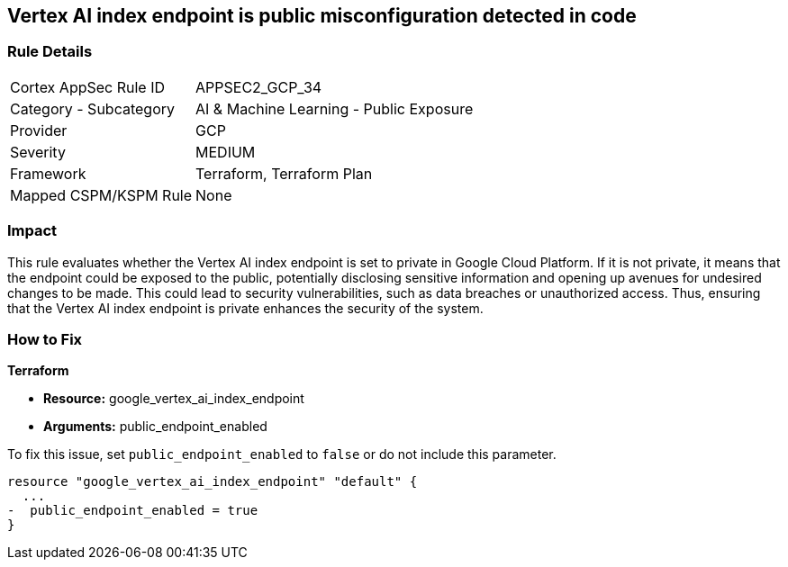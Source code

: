 == Vertex AI index endpoint is public misconfiguration detected in code

=== Rule Details

[cols="1,2"]
|===
|Cortex AppSec Rule ID |APPSEC2_GCP_34
|Category - Subcategory |AI & Machine Learning - Public Exposure
|Provider |GCP
|Severity |MEDIUM
|Framework |Terraform, Terraform Plan
|Mapped CSPM/KSPM Rule |None
|===


=== Impact
This rule evaluates whether the Vertex AI index endpoint is set to private in Google Cloud Platform. If it is not private, it means that the endpoint could be exposed to the public, potentially disclosing sensitive information and opening up avenues for undesired changes to be made. This could lead to security vulnerabilities, such as data breaches or unauthorized access. Thus, ensuring that the Vertex AI index endpoint is private enhances the security of the system.

=== How to Fix

*Terraform*

* *Resource:* google_vertex_ai_index_endpoint
* *Arguments:* public_endpoint_enabled

To fix this issue, set `public_endpoint_enabled` to `false` or do not include this parameter.

[source,go]
----
resource "google_vertex_ai_index_endpoint" "default" {
  ...
-  public_endpoint_enabled = true
}
----

